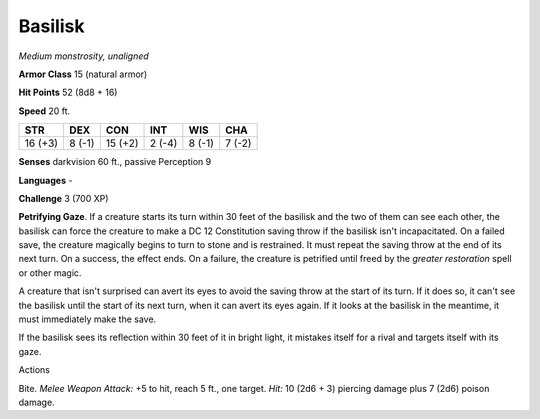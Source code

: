 Basilisk
--------


.. https://stackoverflow.com/questions/11984652/bold-italic-in-restructuredtext

.. raw:: html

   <style type="text/css">
     span.bolditalic {
       font-weight: bold;
       font-style: italic;
     }
   </style>

.. role:: bi
   :class: bolditalic


*Medium monstrosity, unaligned*

**Armor Class** 15 (natural armor)

**Hit Points** 52 (8d8 + 16)

**Speed** 20 ft.

+-----------+-----------+-----------+-----------+-----------+-----------+
| **STR**   | **DEX**   | **CON**   | **INT**   | **WIS**   | **CHA**   |
+===========+===========+===========+===========+===========+===========+
| 16 (+3)   | 8 (-1)    | 15 (+2)   | 2 (-4)    | 8 (-1)    | 7 (-2)    |
+-----------+-----------+-----------+-----------+-----------+-----------+

**Senses** darkvision 60 ft., passive Perception 9

**Languages** -

**Challenge** 3 (700 XP)

**Petrifying Gaze**. If a creature starts its turn within 30 feet of the
basilisk and the two of them can see each other, the basilisk can force
the creature to make a DC 12 Constitution saving throw if the basilisk
isn't incapacitated. On a failed save, the creature magically begins to
turn to stone and is restrained. It must repeat the saving throw at the
end of its next turn. On a success, the effect ends. On a failure, the
creature is petrified until freed by the *greater restoration* spell or
other magic.

A creature that isn't surprised can avert its eyes to avoid the saving
throw at the start of its turn. If it does so, it can't see the basilisk
until the start of its next turn, when it can avert its eyes again. If
it looks at the basilisk in the meantime, it must immediately make the
save.

If the basilisk sees its reflection within 30 feet of it in bright
light, it mistakes itself for a rival and targets itself with its gaze.

Actions
       

:bi:`Bite`. *Melee Weapon Attack:* +5 to hit, reach 5 ft., one target.
*Hit:* 10 (2d6 + 3) piercing damage plus 7 (2d6) poison damage.

